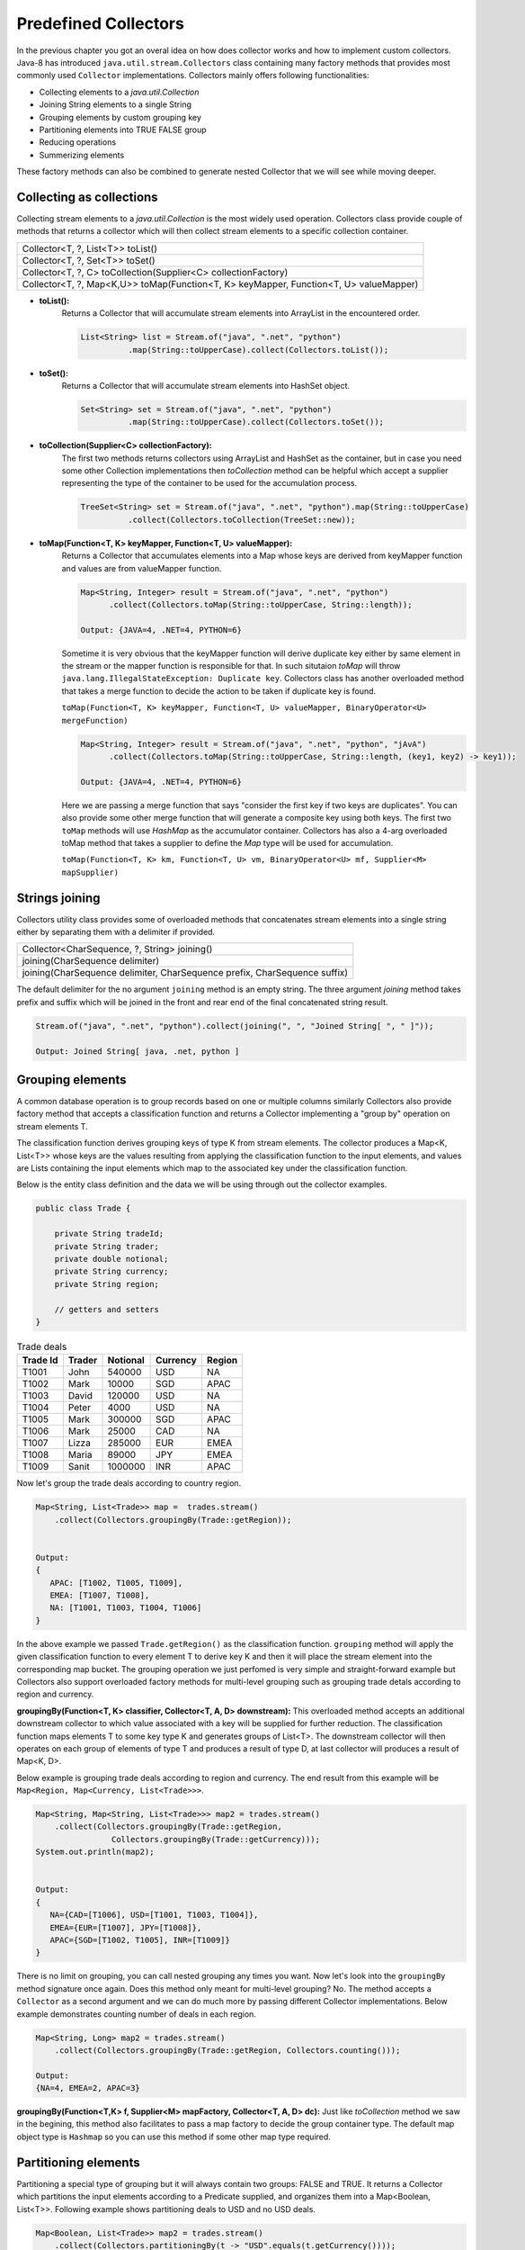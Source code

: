 Predefined Collectors
=====================
In the previous chapter you got an overal idea on how does collector works and how to implement custom collectors. Java-8 has introduced ``java.util.stream.Collectors`` class containing many factory methods that provides most commonly used ``Collector`` implementations. Collectors mainly offers following functionalities:

- Collecting elements to a `java.util.Collection`
- Joining String elements to a single String
- Grouping elements by custom grouping key
- Partitioning elements into TRUE FALSE group
- Reducing operations
- Summerizing elements

These factory methods can also be combined to generate nested Collector that we will see while moving deeper.

Collecting as collections
-------------------------
Collecting stream elements to a `java.util.Collection` is the most widely used operation. Collectors class provide couple of methods that returns a collector which will then collect stream elements to a specific collection container.

.. list-table::

   * - Collector<T, ?, List<T>> toList()
   * - Collector<T, ?, Set<T>> toSet()
   * - Collector<T, ?, C> toCollection(Supplier<C> collectionFactory)
   * - Collector<T, ?, Map<K,U>> toMap(Function<T, K> keyMapper, Function<T, U> valueMapper)
   
  
- **toList():**
    Returns a Collector that will accumulate stream elements into ArrayList in the encountered order.

    .. code:: java

      List<String> list = Stream.of("java", ".net", "python")
                .map(String::toUpperCase).collect(Collectors.toList());


- **toSet():**
    Returns a Collector that will accumulate stream elements into HashSet object.

    .. code:: java

      Set<String> set = Stream.of("java", ".net", "python")
                .map(String::toUpperCase).collect(Collectors.toSet());


- **toCollection(Supplier<C> collectionFactory):**
    The first two methods returns collectors using ArrayList and HashSet as the container, but in case you need some other Collection implementations then `toCollection` method can be helpful which accept a supplier representing the type of the container to be used for the accumulation process.

    .. code:: java
	
      TreeSet<String> set = Stream.of("java", ".net", "python").map(String::toUpperCase)
                .collect(Collectors.toCollection(TreeSet::new));


- **toMap(Function<T, K> keyMapper, Function<T, U> valueMapper):**
    Returns a Collector that accumulates elements into a Map whose keys are derived from keyMapper function and values are from valueMapper function.

    .. code:: java

      Map<String, Integer> result = Stream.of("java", ".net", "python")
            .collect(Collectors.toMap(String::toUpperCase, String::length));

      Output: {JAVA=4, .NET=4, PYTHON=6}

	  
    Sometime it is very obvious that the keyMapper function will derive duplicate key either by same element in the stream or the mapper function is responsible for that. In such situtaion `toMap` will throw ``java.lang.IllegalStateException: Duplicate key``. Collectors class has another overloaded method that takes a merge function to decide the action to be taken if duplicate key is found.
	
    ``toMap(Function<T, K> keyMapper, Function<T, U> valueMapper, BinaryOperator<U> mergeFunction)``
	
    .. code:: java

      Map<String, Integer> result = Stream.of("java", ".net", "python", "jAvA")
            .collect(Collectors.toMap(String::toUpperCase, String::length, (key1, key2) -> key1));

      Output: {JAVA=4, .NET=4, PYTHON=6}	
	
	
    Here we are passing a merge function that says "consider the first key if two keys are duplicates". You can also provide some other merge function that will generate a composite key using both keys. The first two ``toMap`` methods will use `HashMap` as the accumulator container. Collectors has also a 4-arg overloaded toMap method that takes a supplier to define the `Map` type will be used for accumulation. 
	
    ``toMap(Function<T, K> km, Function<T, U> vm, BinaryOperator<U> mf, Supplier<M> mapSupplier)``
	
	
Strings joining
---------------
Collectors utility class provides some of overloaded methods that concatenates stream elements into a single string either by separating them with a delimiter if provided.

.. list-table::

   * - Collector<CharSequence, ?, String> joining()
   * - joining(CharSequence delimiter)
   * - joining(CharSequence delimiter, CharSequence prefix, CharSequence suffix)
  
The default delimiter for the no argument ``joining`` method is an empty string. The three argument `joining` method takes prefix and suffix which will be joined in the front and rear end of the final concatenated string result.


.. code:: java

    Stream.of("java", ".net", "python").collect(joining(", ", "Joined String[ ", " ]"));
	
    Output: Joined String[ java, .net, python ]


Grouping elements
-----------------
A common database operation is to group records based on one or multiple columns similarly Collectors also provide factory method that accepts a classification function and returns a Collector implementing a "group by" operation on stream elements T.

The classification function derives grouping keys of type K from stream elements. The collector produces a Map<K, List<T>> whose keys are the values resulting from applying the classification function to the input elements, and values are Lists containing the input elements which map to the associated key under the classification function.

Below is the entity class definition and the data we will be using through out the collector examples.

.. code:: java

    public class Trade {
	
        private String tradeId;
        private String trader;
        private double notional;
        private String currency;
        private String region;
		
        // getters and setters
    }

.. csv-table:: Trade deals
   :header: "Trade Id", "Trader", "Notional", "Currency", "Region"

   "T1001", "John", 540000, "USD", "NA"
   "T1002", "Mark", 10000, "SGD", "APAC"
   "T1003", "David", 120000, "USD", "NA"
   "T1004", "Peter", 4000, "USD", "NA"
   "T1005", "Mark", 300000, "SGD", "APAC"
   "T1006", "Mark", 25000, "CAD", "NA"
   "T1007", "Lizza", 285000, "EUR", "EMEA"
   "T1008", "Maria", 89000, "JPY", "EMEA"
   "T1009", "Sanit", 1000000, "INR", "APAC"

Now let's group the trade deals according to country region.

.. code:: java

    Map<String, List<Trade>> map =  trades.stream()
        .collect(Collectors.groupingBy(Trade::getRegion));

			
    Output:
    {
       APAC: [T1002, T1005, T1009],
       EMEA: [T1007, T1008],
       NA: [T1001, T1003, T1004, T1006]
    }

In the above example we passed ``Trade.getRegion()`` as the classification function. ``grouping`` method will apply the given classification function to every element T to derive key K and then it will place the stream element into the corresponding map bucket. The grouping operation we just perfomed is very simple and straight-forward example but Collectors also support overloaded factory methods for multi-level grouping such as grouping trade detals according to region and currency.

**groupingBy(Function<T, K> classifier, Collector<T, A, D> downstream):**
This overloaded method accepts an additional downstream collector to which value associated with a key will be supplied for further reduction. The classification function maps elements T to some key type K and generates groups of List<T>. The downstream collector will then operates on each group of elements of type T and produces a result of type D, at last collector will produces a result of Map<K, D>.

Below example is grouping trade deals according to region and currency. The end result from this example will be ``Map<Region, Map<Currency, List<Trade>>>``.

.. code:: java

    Map<String, Map<String, List<Trade>>> map2 = trades.stream()
        .collect(Collectors.groupingBy(Trade::getRegion, 
                    Collectors.groupingBy(Trade::getCurrency)));
    System.out.println(map2);
	
	
    Output:
    {
       NA={CAD=[T1006], USD=[T1001, T1003, T1004]}, 
       EMEA={EUR=[T1007], JPY=[T1008]}, 
       APAC={SGD=[T1002, T1005], INR=[T1009]}
    }

There is no limit on grouping, you can call nested grouping any times you want. Now let's look into the ``groupingBy`` method signature once again. Does this method only meant for multi-level grouping? No. The method accepts a ``Collector`` as a second argument and we can do much more by passing different Collector implementations. Below example demonstrates counting number of deals in each region.

.. code:: java

    Map<String, Long> map2 = trades.stream()
        .collect(Collectors.groupingBy(Trade::getRegion, Collectors.counting()));
	
    Output:
    {NA=4, EMEA=2, APAC=3}

**groupingBy(Function<T,K> f, Supplier<M> mapFactory, Collector<T, A, D> dc):**
Just like `toCollection` method we saw in the begining, this method also facilitates to pass a map factory to decide the group container type. The default map object type is ``Hashmap`` so you can use this method if some other map type required.

	
.. seealso:: All these grouping collectors doesn't no guarantee on the thread-safety of the Map returned, so check ``Collectors.groupingByConcurrent`` methods for thread-safety operations.
	
	
Partitioning elements
---------------------
Partitioning a special type of grouping but it will always contain two groups: FALSE and TRUE. It returns a Collector which partitions the input elements according to a Predicate supplied, and organizes them into a Map<Boolean, List<T>>. Following example shows partitioning deals to USD and no USD deals.

.. code:: java

    Map<Boolean, List<Trade>> map2 = trades.stream()
        .collect(Collectors.partitioningBy(t -> "USD".equals(t.getCurrency())));
    System.out.println(map2);
	
	
    Output:
    {
       false=[T1002, T1005, T1006, T1007, T1008, T1009], 
       true=[T1001, T1003, T1004]
    }


Reducing collectors
-------------------
Like ``java.util.stream.Stream``, Collectors class also provides some overloaded reducing methods. To perform simple reduction operation on a stream,  ``Stream.reduce(Object, BinaryOperator)`` methods can be used. The purpose of reducing() collectors are mostly for multi-level reduction operations. Following are list of overloaded reducing collectors given by Collectors class.

.. list-table::

   * - reducing(T identity, BinaryOperator<T> op)
   * - reducing(BinaryOperator<T> op)
   * - reducing(U identity, Function<T,U> mapper,  BinaryOperator<U> op)

Collectors reducing methods are similar to `Stream.reduce` operation. If you haven't checked them, then see the `Stream API <streamsapi.html#stream-reduction>`__ section.


Arithmetic & Summerizing
------------------------
Collectors also has some of methods that returns collector to perform arithmetic operations like finding max, min, sum and average. Below are the method defined in Collectors utility class.

.. list-table::

   * - Collector<T, ?, Optional<T>> minBy(Comparator<T> comparator)
   * - Collector<T, ?, Optional<T>> maxBy(Comparator<T> comparator)
   * - Collector<T, ?, XXX> summingXXX(ToXXXFunction<T> mapper)
   * - Collector<T, ?, XXX> averagingXXX(ToXXXFunction<T> mapper)
  
I don't have to explain what these method do, they are self explanatory. Collectors has individual ``summing`` and ``averaging`` methods for these three primitive types: int, double and long. As like reduction operations, arithmetic fuctions are also available in IntStream, DoubleStream and LongStream interfaces that can be used for simple stream reduction. These arithmetic collectors will be helpful for nested reduction operations through other collectors.

Apart from individual arithmetic operations, Collectors has also ``summarizingXXX`` factory methods that will perform all of these arithmetic operations all togather. The collector produced by summerizing function will return ``XXXSummaryStatistics`` class which is a container for holding results calculated for these arithmetic operations.

**Method signature**

+----------------------------------------------------------------------------------------+
| Collector<T, ?, DoubleSummaryStatistics> summarizingDouble(ToDoubleFunction<T> mapper) |
+----------------------------------------------------------------------------------------+

The `summarizingDouble` method accepts a ``ToDoubleFunction`` that will apply on the stream elements of type T to generate double type values on which summarization functionality will be executed. Below example demonstrates the usage of ``summarizingDouble`` method.

.. code:: java

    Map<String, DoubleSummaryStatistics> map = trades.stream()
            .collect(Collectors.groupingBy(Trade::getRegion, 
                Collectors.summarizingDouble(Trade::getNotional)));
				
    DoubleSummaryStatistics naData = map.get("NA");
    System.out.printf("No of deals: %d\nLargest deal: %f\nAverage deal cost: %f\nTotal traded amt: %f",
        naData.getCount(), naData.getMax(), naData.getAverage(), naData.getSum());


    Output:
    No of deals: 4
    Largest deal: 540000
    Average deal cost: 172250
    Total traded amt: 689000


Miscellaneous
-------------
We saw `grouping` and `partitioning` functions that accepts another downstream collector used for nesting operations. Collectors class also provides two additional methods mostly used for such nested complex situations.

.. list-table::

   * - Collector<T,A,RR> collectingAndThen(Collector<T,A,R> c, Function<R,RR> f) 
   * - Collector<T, ?, R> mapping(Function<T,U> mapper, Collector<U, A, R> c)

|

1. **collectingAndThen(Collector<T,A,R> downstream, Function<R,RR> finisher)**

  It will return a collector that will additionally perform a finishing transformation after the downstream collector collected elements. We will see few examples with explanation to get more clarity on the usage.
  
  ``Set<Trade> set = trades.stream().collect(collectingAndThen(toSet(), Collections::unmodifiableSet))``
  
  In this example `toSet` collector will first collect elements to a set and then the resulting set will be applied to the finisher function to return a unmodifiable set. This is the simplest usage of `collectingAndThen` method and it has more meaning when used with nested collectors. Below code snippet demonstrates an advanced usage of the method that is finding maximum valued deal in each region.
  
  .. code:: java
  
    Map<String, Optional<Trade>> map1 = trades.stream()   // Solution-1
        .collect(groupingBy(Trade::getRegion, maxBy(comparing(Trade::getNotional))));

		
    Map<String, Trade> map2 = trades.stream()             // Solution-2
	    .collect(groupingBy(Trade::getRegion, 
		    collectingAndThen(maxBy(comparing(Trade::getNotional)), Optional::get)));


  We already know that ``Collectors.maxBy`` produces values of `Optional` types but actually we were expecting for Trade typed values. The ``collectingAndThen`` is first calculating the maximum valued deal wrapped with `java.util.Optional` and then passes to the finisher function to call ``Optional.get()`` which will then extract Trade object out of it.

.. figure:: _static/collectingandthen.png
   :align: center
   :width: 500px
   :height: 250px
   
   **Solution-2 flow diagram**

2. **mapping(Function<T,U> mapper, Collector<U, A, R> downstream)**

  ``collectingAndThen()`` resulting collector first collect elements and then applies the transformation function but the ``mapping`` collector applies the function before collecting elements. It returns a collector which applies the mapping function to the input elements and provides the mapped results to the downstream collector. As like `collectingAndThen`, the mapping() collectors are most useful when used in a multi-level reduction, such as downstream of a groupingBy or partitioningBy. For example, accumulate the set of trade ids in each region.
  
  .. code:: java
  
    Map<String, Set<String>> map = trades.stream()
	    .collect(groupingBy(Trade::getRegion, mapping(Trade::getTradeId, toSet())));
    System.out.println(map);

.. figure:: _static/mapping.png
   :align: center
   :width: 500px
   :height: 250px